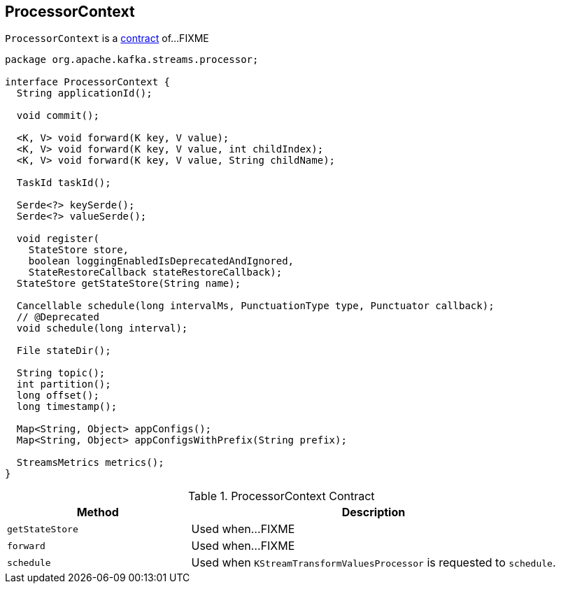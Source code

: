 == [[ProcessorContext]] ProcessorContext

`ProcessorContext` is a <<contract, contract>> of...FIXME

[[contract]]
[source, java]
----
package org.apache.kafka.streams.processor;

interface ProcessorContext {
  String applicationId();

  void commit();

  <K, V> void forward(K key, V value);
  <K, V> void forward(K key, V value, int childIndex);
  <K, V> void forward(K key, V value, String childName);

  TaskId taskId();

  Serde<?> keySerde();
  Serde<?> valueSerde();

  void register(
    StateStore store,
    boolean loggingEnabledIsDeprecatedAndIgnored,
    StateRestoreCallback stateRestoreCallback);
  StateStore getStateStore(String name);

  Cancellable schedule(long intervalMs, PunctuationType type, Punctuator callback);
  // @Deprecated
  void schedule(long interval);

  File stateDir();

  String topic();
  int partition();
  long offset();
  long timestamp();

  Map<String, Object> appConfigs();
  Map<String, Object> appConfigsWithPrefix(String prefix);

  StreamsMetrics metrics();
}
----

.ProcessorContext Contract
[cols="1,2",options="header",width="100%"]
|===
| Method
| Description

| [[getStateStore]] `getStateStore`
| Used when...FIXME

| [[forward]] `forward`
| Used when...FIXME

| [[schedule]] `schedule`
| Used when `KStreamTransformValuesProcessor` is requested to `schedule`.
|===
